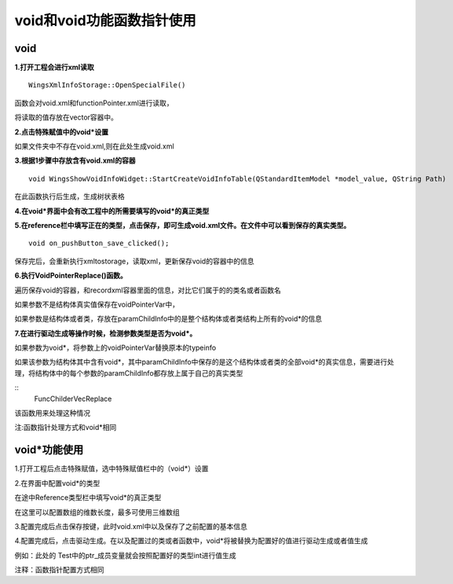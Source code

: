 void和void功能函数指针使用
=============

void
-----------------------

**1.打开工程会进行xml读取**

::

	WingsXmlInfoStorage::OpenSpecialFile()


函数会对void.xml和functionPointer.xml进行读取，

将读取的值存放在vector容器中。

**2.点击特殊赋值中的void*设置**

如果文件夹中不存在void.xml,则在此处生成void.xml

**3.根据1步骤中存放含有void.xml的容器**

::

	void WingsShowVoidInfoWidget::StartCreateVoidInfoTable(QStandardItemModel *model_value, QString Path)


在此函数执行后生成，生成树状表格

**4.在void*界面中会有改工程中的所需要填写的void*的真正类型**

.. image:: /image/figure31.png

**5.在reference栏中填写正在的类型，点击保存，即可生成void.xml文件。在文件中可以看到保存的真实类型。**

::

	void on_pushButton_save_clicked();


保存完后，会重新执行xmltostorage，读取xml，更新保存void的容器中的信息

**6.执行VoidPointerReplace()函数。**

遍历保存void的容器，和recordxml容器里面的信息，对比它们属于的的类名或者函数名

如果参数不是结构体真实值保存在voidPointerVar中，

如果参数是结构体或者类，存放在paramChildInfo中的是整个结构体或者类结构上所有的void*的信息

**7.在进行驱动生成等操作时候，检测参数类型是否为void*。**

如果参数为void*，将参数上的voidPointerVar替换原本的typeinfo

如果该参数为结构体其中含有void*，其中paramChildInfo中保存的是这个结构体或者类的全部void*的真实信息，需要进行处理，将结构体中的每个参数的paramChildInfo都存放上属于自己的真实类型

::
	FuncChilderVecReplace


该函数用来处理这种情况

注:函数指针处理方式和void*相同



void*功能使用
-----------------------

1.打开工程后点击特殊赋值，选中特殊赋值栏中的（void*）设置

.. image:: /image/figure32.png

2.在界面中配置void*的类型

.. image:: /image/figure33.png

在途中Reference类型栏中填写void*的真正类型

在这里可以配置数组的维数长度，最多可使用三维数组

.. image:: /image/figure34.png

3.配置完成后点击保存按键，此时void.xml中以及保存了之前配置的基本信息

.. image:: /image/figure35.png

4.配置完成后，点击驱动生成。在以及配置过的类或者函数中，void*将被替换为配置好的值进行驱动生成或者值生成

例如：此处的 Test中的ptr_成员变量就会按照配置好的类型int进行值生成

.. image:: /image/figure36.png

注释：函数指针配置方式相同